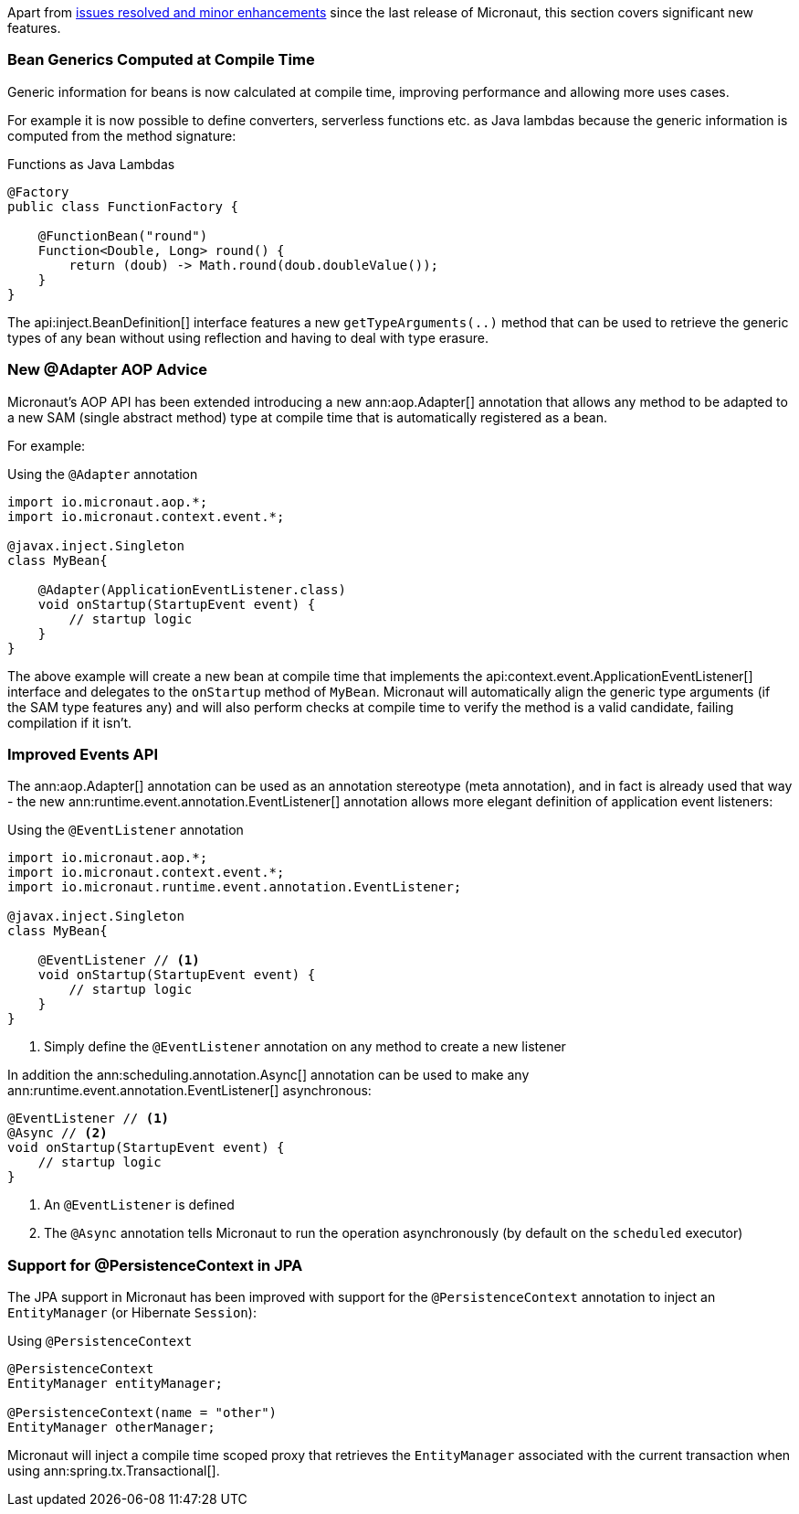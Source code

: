 Apart from https://github.com/micronaut-projects/micronaut-core/milestone/3?closed=1[issues resolved and minor enhancements] since the last release of Micronaut, this section covers significant new features.

=== Bean Generics Computed at Compile Time

Generic information for beans is now calculated at compile time, improving performance and allowing more uses cases.

For example it is now possible to define converters, serverless functions etc. as Java lambdas because the generic information is computed from the method signature:

.Functions as Java Lambdas
[source,java]
----
@Factory
public class FunctionFactory {

    @FunctionBean("round")
    Function<Double, Long> round() {
        return (doub) -> Math.round(doub.doubleValue());
    }
}
----

The api:inject.BeanDefinition[] interface features a new `getTypeArguments(..)` method that can be used to retrieve the generic types of any bean without using reflection and having to deal with type erasure.

=== New @Adapter AOP Advice

Micronaut's AOP API has been extended introducing a new ann:aop.Adapter[] annotation that allows any method to be adapted to a new SAM (single abstract method) type at compile time that is automatically registered as a bean.

For example:

.Using the `@Adapter` annotation
[source,java]
----
import io.micronaut.aop.*;
import io.micronaut.context.event.*;

@javax.inject.Singleton
class MyBean{

    @Adapter(ApplicationEventListener.class)
    void onStartup(StartupEvent event) {
        // startup logic
    }
}
----

The above example will create a new bean at compile time that implements the api:context.event.ApplicationEventListener[] interface and delegates to the `onStartup` method of `MyBean`. Micronaut will automatically align the generic type arguments (if the SAM type features any) and will also perform checks at compile time to verify the method is a valid candidate, failing compilation if it isn't.

=== Improved Events API

The ann:aop.Adapter[] annotation can be used as an annotation stereotype (meta annotation), and in fact is already used that way - the new ann:runtime.event.annotation.EventListener[] annotation allows more elegant definition of application event listeners:

.Using the `@EventListener` annotation
[source,java]
----
import io.micronaut.aop.*;
import io.micronaut.context.event.*;
import io.micronaut.runtime.event.annotation.EventListener;

@javax.inject.Singleton
class MyBean{

    @EventListener // <1>
    void onStartup(StartupEvent event) {
        // startup logic
    }
}
----

<1> Simply define the `@EventListener` annotation on any method to create a new listener

In addition the ann:scheduling.annotation.Async[] annotation can be used to make any ann:runtime.event.annotation.EventListener[] asynchronous:

[source,java]
----
@EventListener // <1>
@Async // <2>
void onStartup(StartupEvent event) {
    // startup logic
}
----

<1> An `@EventListener` is defined
<2> The `@Async` annotation tells Micronaut to run the operation asynchronously (by default on the `scheduled` executor)

=== Support for @PersistenceContext in JPA

The JPA support in Micronaut has been improved with support for the `@PersistenceContext` annotation to inject an `EntityManager` (or Hibernate `Session`):

.Using `@PersistenceContext`
----
@PersistenceContext
EntityManager entityManager;

@PersistenceContext(name = "other")
EntityManager otherManager;
----

Micronaut will inject a compile time scoped proxy that retrieves the `EntityManager` associated with the current transaction when using ann:spring.tx.Transactional[].



